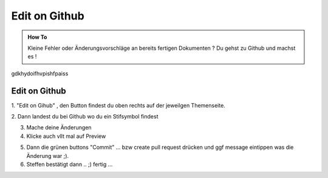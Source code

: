 Edit on Github
====================

.. admonition:: How To

    Kleine Fehler oder Änderungsvorschläge an bereits
    fertigen Dokumenten ?
    Du gehst zu Github und machst es !

gdkhydoifhvpishfpaiss


Edit on Github
**************************

1. "Edit on Gihub" , den Button findest du oben
rechts auf der jeweilgen Themenseite.

.. image:: https://i.imgur.com/VCT7tPP.png

2. Dann landest du bei Github
wo du ein Stifsymbol findest

.. image:: https://i.imgur.com/FKIDlD5.png

3. Mache deine Änderungen

4. Klicke auch vllt mal auf Preview

.. image:: https://i.imgur.com/DhScpMh.png

5. Dann die grünen buttons "Commit" ... bzw create pull request drücken und ggf message eintippen was die Änderung war ;).


6. Steffen bestätigt dann .. ;) fertig ...


